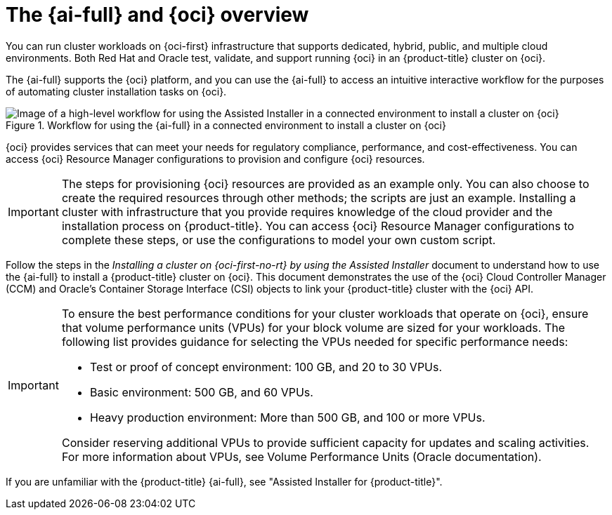 // Module included in the following assemblies:
//
// * installing/installing_oci/installing-oci-assisted-installer.adoc

:_mod-docs-content-type: CONCEPT
[id="installing-oci-about-assisted-installer_{context}"]
= The {ai-full} and {oci} overview

You can run cluster workloads on {oci-first} infrastructure that supports dedicated, hybrid, public, and multiple cloud environments. Both Red{nbsp}Hat and Oracle test, validate, and support running {oci} in an {product-title} cluster on {oci}.

The {ai-full} supports the {oci} platform, and you can use the {ai-full} to access an intuitive interactive workflow for the purposes of automating cluster installation tasks on {oci}.

.Workflow for using the {ai-full} in a connected environment to install a cluster on {oci}

image::684_OpenShift_Installing_on_OCI_0724_assisted.png[Image of a high-level workflow for using the Assisted Installer in a connected environment to install a cluster on {oci}]

{oci} provides services that can meet your needs for regulatory compliance, performance, and cost-effectiveness. You can access {oci} Resource Manager configurations to provision and configure {oci} resources.

[IMPORTANT]
====
The steps for provisioning {oci} resources are provided as an example only. You can also choose to create the required resources through other methods; the scripts are just an example. Installing a cluster with infrastructure that you provide requires knowledge of the cloud provider and the installation process on {product-title}. You can access {oci} Resource Manager configurations to complete these steps, or use the configurations to model your own custom script.
====

Follow the steps in the _Installing a cluster on {oci-first-no-rt} by using the Assisted Installer_ document to understand how to use the {ai-full} to install a {product-title} cluster on {oci}. This document demonstrates the use of the {oci} Cloud Controller Manager (CCM) and Oracle’s Container Storage Interface (CSI) objects to link your {product-title} cluster with the {oci} API.

[IMPORTANT]
====
To ensure the best performance conditions for your cluster workloads that operate on {oci}, ensure that volume performance units (VPUs) for your block volume are sized for your workloads. The following list provides guidance for selecting the VPUs needed for specific performance needs:

* Test or proof of concept environment: 100 GB, and 20 to 30 VPUs.
* Basic environment: 500 GB, and 60 VPUs.
* Heavy production environment: More than 500 GB, and 100 or more VPUs.

Consider reserving additional VPUs to provide sufficient capacity for updates and scaling activities. For more information about VPUs, see Volume Performance Units (Oracle documentation).
====

If you are unfamiliar with the {product-title} {ai-full}, see "Assisted Installer for {product-title}".
